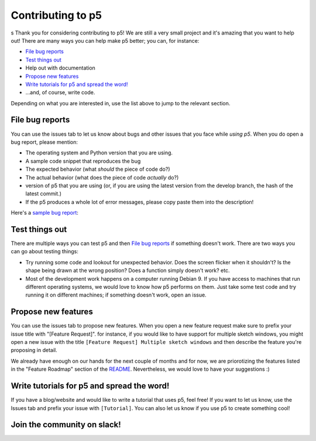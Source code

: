 Contributing to p5
==================
s
Thank you for considering contributing to p5! We are still a very
small project and it's amazing that you want to help out! There are
many ways you can help make p5 better; you can, for instance:

- `File bug reports`_
- `Test things out`_
- Help out with documentation
- `Propose new features`_
- `Write tutorials for p5 and spread the word!`_
- ...and, of course, write code.

Depending on what you are interested in, use the list above to jump to
the relevant section.

File bug reports
----------------

You can use the issues tab to let us know about bugs and other issues
that you face while *using p5*. When you do open a bug report, please
mention:

- The operating system and Python version that you are using.
- A sample code snippet that reproduces the bug
- The expected behavior (what *should* the piece of code do?)
- The actual behavior (what does the piece of code *actually* do?)
- version of p5 that you are using (or, if you are using the latest
  version from the develop branch, the hash of the latest commit.)
- If the p5 produces a whole lot of error messages, please copy paste
  them into the description!

Here's a `sample bug report <https://github.com/p5py/p5/issues/6>`_:

.. image:: docs/_static/bug_report_example.png
   :width: 75%
   :align: center
   :alt: sample bug report


Test things out
---------------

There are multiple ways you can test p5 and then `File bug reports`_
if something doesn't work. There are two ways you can go about testing things:

- Try running some code and lookout for unexpected behavior. Does the
  screen flicker when it shouldn't? Is the shape being drawn at the
  wrong position? Does a function simply doesn't work? etc.

- Most of the development work happens on a computer running Debian 9.
  If you have access to machines that run different operating systems,
  we would love to know how p5 performs on them. Just take some test
  code and try running it on different machines; if something doesn't
  work, open an issue.


Propose new features
--------------------

You can use the issues tab to propose new features. When you open a
new feature request make sure to prefix your issue title with
"[Feature Request]". for instance, if you would like to have support
for multiple sketch windows, you might open a new issue with the title
``[Feature Request] Multiple sketch windows`` and then describe the
feature you're proposing in detail.

We already have enough on our hands for the next couple of months and
for now, we are priorotizing the features listed in the "Feature
Roadmap" section of the `README <README.rst>`_. Nevertheless, we would
love to have your suggestions :)


Write tutorials for p5 and spread the word!
-------------------------------------------

If you have a blog/website and would like to write a tutorial that
uses p5, feel free! If you want to let us know, use the Issues tab and
prefix your issue with ``[Tutorial]``. You can also let us know if you
use p5 to create something cool!


Join the community on slack!
----------------------------

|ImageLink|_

.. |ImageLink| image:: https://user-images.githubusercontent.com/15258498/89115901-60fe5c00-d4ab-11ea-9987-6dc1770ab01e.png
.. _ImageLink: https://join.slack.com/t/p5py/shared_invite/zt-g9uo4vph-dUVltiE1ixvmjFTCyRlzpQ
